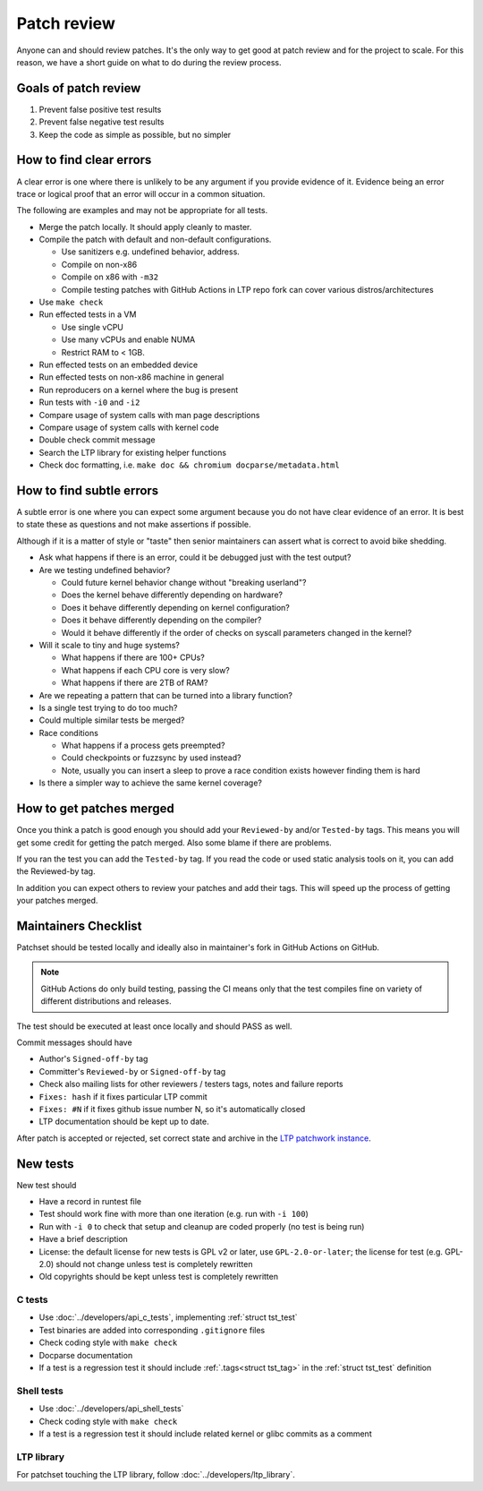 .. SPDX-License-Identifier: GPL-2.0-or-later

Patch review
============

Anyone can and should review patches. It's the only way to get good at patch
review and for the project to scale. For this reason, we have a short guide on
what to do during the review process.

Goals of patch review
---------------------

#. Prevent false positive test results
#. Prevent false negative test results
#. Keep the code as simple as possible, but no simpler

How to find clear errors
------------------------

A clear error is one where there is unlikely to be any argument if you
provide evidence of it. Evidence being an error trace or logical proof
that an error will occur in a common situation.

The following are examples and may not be appropriate for all tests.

* Merge the patch locally. It should apply cleanly to master.
* Compile the patch with default and non-default configurations.

  * Use sanitizers e.g. undefined behavior, address.
  * Compile on non-x86
  * Compile on x86 with ``-m32``
  * Compile testing patches with GitHub Actions in LTP repo fork can cover
    various distros/architectures

* Use ``make check``
* Run effected tests in a VM

  * Use single vCPU
  * Use many vCPUs and enable NUMA
  * Restrict RAM to < 1GB.

* Run effected tests on an embedded device
* Run effected tests on non-x86 machine in general
* Run reproducers on a kernel where the bug is present
* Run tests with ``-i0`` and ``-i2``
* Compare usage of system calls with man page descriptions
* Compare usage of system calls with kernel code
* Double check commit message
* Search the LTP library for existing helper functions
* Check doc formatting, i.e. ``make doc && chromium docparse/metadata.html``

How to find subtle errors
-------------------------

A subtle error is one where you can expect some argument because you
do not have clear evidence of an error. It is best to state these as
questions and not make assertions if possible.

Although if it is a matter of style or "taste" then senior maintainers
can assert what is correct to avoid bike shedding.

* Ask what happens if there is an error, could it be debugged just
  with the test output?
* Are we testing undefined behavior?

  * Could future kernel behavior change without "breaking userland"?
  * Does the kernel behave differently depending on hardware?
  * Does it behave differently depending on kernel configuration?
  * Does it behave differently depending on the compiler?
  * Would it behave differently if the order of checks on syscall parameters
    changed in the kernel?

* Will it scale to tiny and huge systems?

  * What happens if there are 100+ CPUs?
  * What happens if each CPU core is very slow?
  * What happens if there are 2TB of RAM?

* Are we repeating a pattern that can be turned into a library function?
* Is a single test trying to do too much?
* Could multiple similar tests be merged?
* Race conditions

  * What happens if a process gets preempted?
  * Could checkpoints or fuzzsync by used instead?
  * Note, usually you can insert a sleep to prove a race condition
    exists however finding them is hard

* Is there a simpler way to achieve the same kernel coverage?

How to get patches merged
-------------------------

Once you think a patch is good enough you should add your ``Reviewed-by``
and/or ``Tested-by`` tags. This means you will get some credit for getting
the patch merged. Also some blame if there are problems.

If you ran the test you can add the ``Tested-by`` tag. If you read the
code or used static analysis tools on it, you can add the Reviewed-by
tag.

In addition you can expect others to review your patches and add their
tags. This will speed up the process of getting your patches merged.

Maintainers Checklist
---------------------

Patchset should be tested locally and ideally also in maintainer's fork in
GitHub Actions on GitHub.

.. note::

    GitHub Actions do only build testing, passing the CI means only that
    the test compiles fine on variety of different distributions and releases.

The test should be executed at least once locally and should PASS as well.

Commit messages should have

* Author's ``Signed-off-by`` tag
* Committer's ``Reviewed-by`` or ``Signed-off-by`` tag
* Check also mailing lists for other reviewers / testers tags, notes and failure
  reports
* ``Fixes: hash`` if it fixes particular LTP commit
* ``Fixes: #N`` if it fixes github issue number N, so it's automatically closed
* LTP documentation should be kept up to date.

After patch is accepted or rejected, set correct state and archive in the
`LTP patchwork instance <https://patchwork.ozlabs.org/project/ltp/list/>`_.

New tests
---------

New test should

* Have a record in runtest file
* Test should work fine with more than one iteration (e.g. run with ``-i 100``)
* Run with ``-i 0`` to check that setup and cleanup are coded properly
  (no test is being run)
* Have a brief description
* License: the default license for new tests is GPL v2 or later, use
  ``GPL-2.0-or-later``; the license for test (e.g. GPL-2.0) should not change
  unless test is completely rewritten
* Old copyrights should be kept unless test is completely rewritten

C tests
~~~~~~~

* Use :doc:`../developers/api_c_tests`, implementing :ref:`struct tst_test`
* Test binaries are added into corresponding ``.gitignore`` files
* Check coding style with ``make check``
* Docparse documentation
* If a test is a regression test it should include :ref:`.tags<struct tst_tag>` in the
  :ref:`struct tst_test` definition

Shell tests
~~~~~~~~~~~

* Use :doc:`../developers/api_shell_tests`
* Check coding style with ``make check``
* If a test is a regression test it should include related kernel or glibc
  commits as a comment

LTP library
~~~~~~~~~~~

For patchset touching the LTP library, follow :doc:`../developers/ltp_library`.
